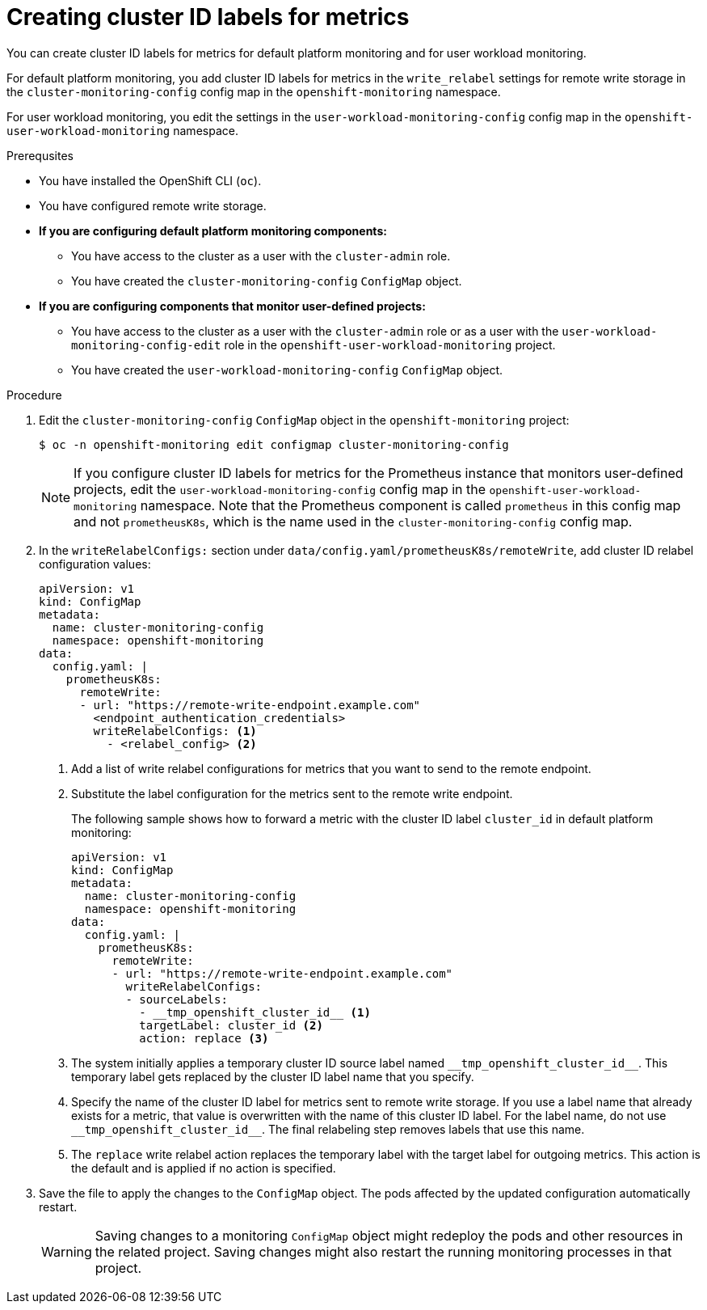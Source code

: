 // Module included in the following assemblies:
//
// * monitoring/configuring-the-monitoring-stack.adoc

:_content-type: PROCEDURE
[id="creating-cluster-id-labels-for-metrics_{context}"]
= Creating cluster ID labels for metrics

You can create cluster ID labels for metrics for default platform monitoring and for user workload monitoring.

For default platform monitoring, you add cluster ID labels for metrics in the `write_relabel` settings for remote write storage in the `cluster-monitoring-config` config map in the `openshift-monitoring` namespace. 

For user workload monitoring, you edit the settings in the `user-workload-monitoring-config` config map in the `openshift-user-workload-monitoring` namespace.

.Prerequsites

* You have installed the OpenShift CLI (`oc`).
* You have configured remote write storage.
* *If you are configuring default platform monitoring components:*
** You have access to the cluster as a user with the `cluster-admin` role.
** You have created the `cluster-monitoring-config` `ConfigMap` object.
* *If you are configuring components that monitor user-defined projects:*
** You have access to the cluster as a user with the `cluster-admin` role or as a user with the `user-workload-monitoring-config-edit` role in the `openshift-user-workload-monitoring` project.
** You have created the `user-workload-monitoring-config` `ConfigMap` object.

.Procedure

. Edit the `cluster-monitoring-config` `ConfigMap` object in the `openshift-monitoring` project:
+
[source,terminal]
----
$ oc -n openshift-monitoring edit configmap cluster-monitoring-config
----
+
[NOTE]
====
If you configure cluster ID labels for metrics for the Prometheus instance that monitors user-defined projects, edit the `user-workload-monitoring-config` config map in the `openshift-user-workload-monitoring` namespace. 
Note that the Prometheus component is called `prometheus` in this config map and not `prometheusK8s`, which is the name used in the `cluster-monitoring-config` config map. 
====

. In the `writeRelabelConfigs:` section under `data/config.yaml/prometheusK8s/remoteWrite`, add cluster ID relabel configuration values:
+
[source,yaml]
----
apiVersion: v1
kind: ConfigMap
metadata:
  name: cluster-monitoring-config
  namespace: openshift-monitoring
data:
  config.yaml: |
    prometheusK8s:
      remoteWrite:
      - url: "https://remote-write-endpoint.example.com"
        <endpoint_authentication_credentials>
        writeRelabelConfigs: <1>
          - <relabel_config> <2>
----
<1> Add a list of write relabel configurations for metrics that you want to send to the remote endpoint.
<2> Substitute the label configuration for the metrics sent to the remote write endpoint.
+
The following sample shows how to forward a metric with the cluster ID label `cluster_id` in default platform monitoring:
+
[source,yaml]
----
apiVersion: v1
kind: ConfigMap
metadata:
  name: cluster-monitoring-config
  namespace: openshift-monitoring
data:
  config.yaml: |
    prometheusK8s:
      remoteWrite:
      - url: "https://remote-write-endpoint.example.com"
        writeRelabelConfigs:
        - sourceLabels:
          - __tmp_openshift_cluster_id__ <1>
          targetLabel: cluster_id <2>
          action: replace <3>
----
<1> The system initially applies a temporary cluster ID source label named `+++__tmp_openshift_cluster_id__+++`. This temporary label gets replaced by the cluster ID label name that you specify.
<2> Specify the name of the cluster ID label for metrics sent to remote write storage. 
If you use a label name that already exists for a metric, that value is overwritten with the name of this cluster ID label.
For the label name, do not use `+++__tmp_openshift_cluster_id__+++`. The final relabeling step removes labels that use this name.
<3> The `replace` write relabel action replaces the temporary label with the target label for outgoing metrics. 
This action is the default and is applied if no action is specified.

. Save the file to apply the changes to the `ConfigMap` object.
The pods affected by the updated configuration automatically restart.
+
[WARNING]
====
Saving changes to a monitoring `ConfigMap` object might redeploy the pods and other resources in the related project. Saving changes might also restart the running monitoring processes in that project.
====
